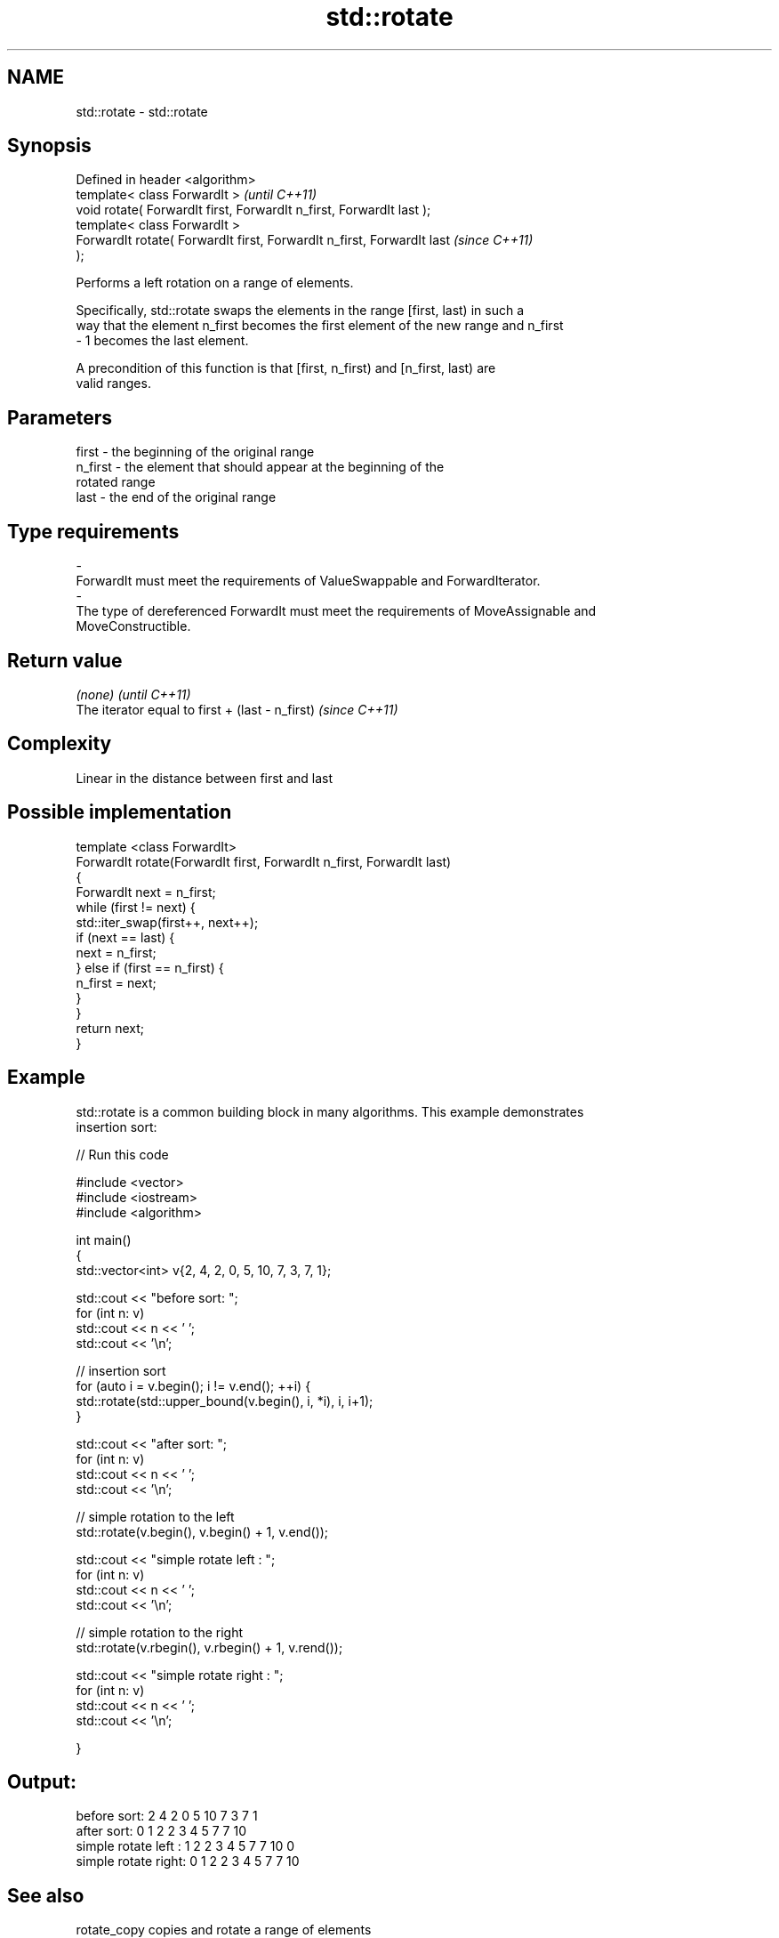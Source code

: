 .TH std::rotate 3 "Nov 25 2015" "2.1 | http://cppreference.com" "C++ Standard Libary"
.SH NAME
std::rotate \- std::rotate

.SH Synopsis
   Defined in header <algorithm>
   template< class ForwardIt >                                            \fI(until C++11)\fP
   void rotate( ForwardIt first, ForwardIt n_first, ForwardIt last );
   template< class ForwardIt >
   ForwardIt rotate( ForwardIt first, ForwardIt n_first, ForwardIt last   \fI(since C++11)\fP
   );

   Performs a left rotation on a range of elements.

   Specifically, std::rotate swaps the elements in the range [first, last) in such a
   way that the element n_first becomes the first element of the new range and n_first
   - 1 becomes the last element.

   A precondition of this function is that [first, n_first) and [n_first, last) are
   valid ranges.

.SH Parameters

   first           -       the beginning of the original range
   n_first         -       the element that should appear at the beginning of the
                           rotated range
   last            -       the end of the original range
.SH Type requirements
   -
   ForwardIt must meet the requirements of ValueSwappable and ForwardIterator.
   -
   The type of dereferenced ForwardIt must meet the requirements of MoveAssignable and
   MoveConstructible.

.SH Return value

   \fI(none)\fP                                         \fI(until C++11)\fP
   The iterator equal to first + (last - n_first) \fI(since C++11)\fP

.SH Complexity

   Linear in the distance between first and last

.SH Possible implementation

   template <class ForwardIt>
   ForwardIt rotate(ForwardIt first, ForwardIt n_first, ForwardIt last)
   {
       ForwardIt next = n_first;
       while (first != next) {
           std::iter_swap(first++, next++);
           if (next == last) {
               next = n_first;
           } else if (first == n_first) {
               n_first = next;
           }
       }
       return next;
   }

.SH Example

   std::rotate is a common building block in many algorithms. This example demonstrates
   insertion sort:

   
// Run this code

 #include <vector>
 #include <iostream>
 #include <algorithm>
  
 int main()
 {
     std::vector<int> v{2, 4, 2, 0, 5, 10, 7, 3, 7, 1};
  
     std::cout << "before sort:      ";
     for (int n: v)
         std::cout << n << ' ';
     std::cout << '\\n';
  
     // insertion sort
     for (auto i = v.begin(); i != v.end(); ++i) {
         std::rotate(std::upper_bound(v.begin(), i, *i), i, i+1);
     }
  
     std::cout << "after sort:       ";
     for (int n: v)
         std::cout << n << ' ';
     std::cout << '\\n';
  
     // simple rotation to the left
     std::rotate(v.begin(), v.begin() + 1, v.end());
  
     std::cout << "simple rotate left  : ";
     for (int n: v)
         std::cout << n << ' ';
     std::cout << '\\n';
  
     // simple rotation to the right
     std::rotate(v.rbegin(), v.rbegin() + 1, v.rend());
  
     std::cout << "simple rotate right : ";
     for (int n: v)
         std::cout << n << ' ';
     std::cout << '\\n';
  
 }

.SH Output:

 before sort:      2 4 2 0 5 10 7 3 7 1
 after sort:       0 1 2 2 3 4 5 7 7 10
 simple rotate left : 1 2 2 3 4 5 7 7 10 0
 simple rotate right: 0 1 2 2 3 4 5 7 7 10

.SH See also

   rotate_copy                         copies and rotate a range of elements
                                       \fI(function template)\fP 
   std::experimental::parallel::rotate parallelized version of std::rotate
   (parallelism TS)                    \fI(function template)\fP 
